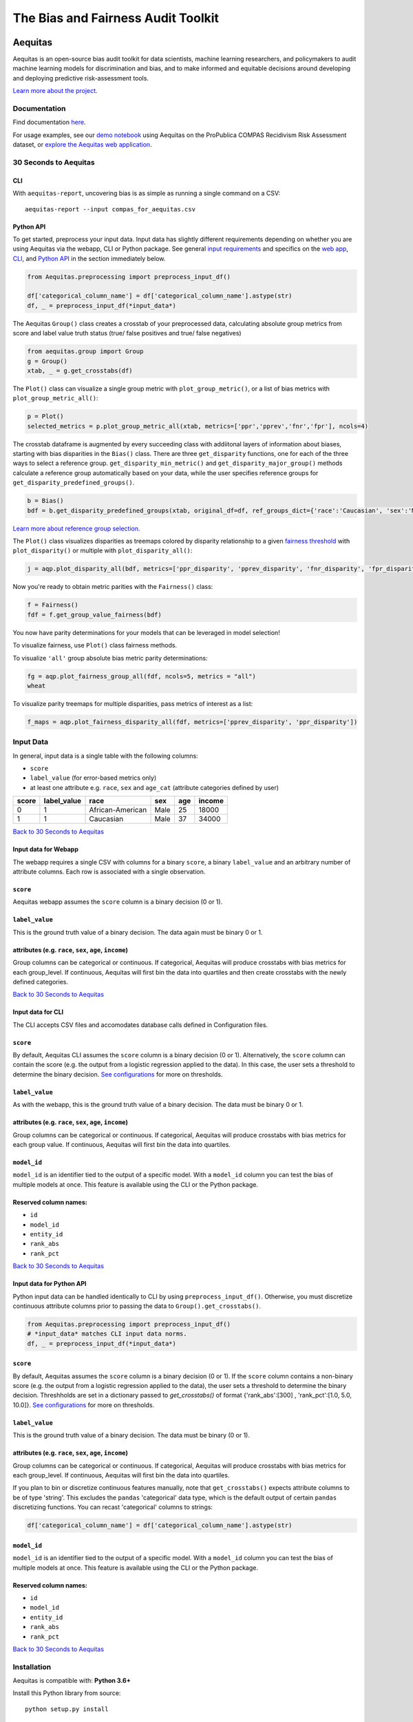 ========================================================
The Bias and Fairness Audit Toolkit
========================================================


.. figure:: src/aequitas_webapp/static/images/aequitas_header.png
    :scale: 50 %


--------
Aequitas
--------

Aequitas is an open-source bias audit toolkit for data scientists, machine learning researchers, and policymakers to audit machine learning models for discrimination and bias, and to make informed and equitable decisions around developing and deploying predictive risk-assessment tools.

`Learn more about the project <http://dsapp.uchicago.edu/aequitas/>`_.

Documentation
=============

Find documentation `here <https://dssg.github.io/aequitas/>`_.

For usage examples, see our `demo notebook <https://github.com/dssg/aequitas/blob/master/docs/source/examples/compas_demo.ipynb>`_ using Aequitas on the ProPublica COMPAS Recidivism Risk Assessment dataset, or `explore the Aequitas web application <http://aequitas.dssg.io/>`_.

30 Seconds to Aequitas
======================

CLI
---
With ``aequitas-report``, uncovering bias is as simple as running a single command on a CSV::

    aequitas-report --input compas_for_aequitas.csv


Python API
----------
To get started, preprocess your input data. Input data has slightly different requirements depending on whether you are using Aequitas via the webapp, CLI or Python package. See general `input requirements <#input-data>`_ and specifics on the `web app <#input-data-for-webapp>`_, `CLI <#input-data-for-cli>`_, and `Python API <#input-data-for-python-api>`_ in the section immediately below. 

.. code-block:: python

    from Aequitas.preprocessing import preprocess_input_df()
    
    df['categorical_column_name'] = df['categorical_column_name'].astype(str)
    df, _ = preprocess_input_df(*input_data*)

The Aequitas ``Group()`` class creates a crosstab of your preprocessed data, calculating absolute group metrics from score and label value truth status (true/ false positives and true/ false negatives)

.. code-block:: python

    from aequitas.group import Group
    g = Group()
    xtab, _ = g.get_crosstabs(df)

The ``Plot()`` class can visualize a single group metric with ``plot_group_metric()``, or a list of bias metrics with ``plot_group_metric_all()``:

.. code-block:: python

    p = Plot()
    selected_metrics = p.plot_group_metric_all(xtab, metrics=['ppr','pprev','fnr','fpr'], ncols=4)


.. figure:: docs/_static/selected_group_metrics.png
   :scale: 100%

The crosstab dataframe is augmented by every succeeding class with addiitonal layers of information about biases, starting with bias disparities in the ``Bias()`` class. There are three ``get_disparity`` functions, one for each of the three ways to select a reference group. ``get_disparity_min_metric()`` and ``get_disparity_major_group()`` methods calculate a reference group automatically based on your data, while the user specifies reference groups for ``get_disparity_predefined_groups()``.

.. code-block:: python

    b = Bias()
    bdf = b.get_disparity_predefined_groups(xtab, original_df=df, ref_groups_dict={'race':'Caucasian', 'sex':'Male', 'age_cat':'25 - 45'}, alpha=0.05, mask_significance=True)

`Learn more about reference group selection. <https://dssg.github.io/aequitas/config.html>`_


The ``Plot()`` class visualizes disparities as treemaps colored by disparity relationship to a given `fairness threshold <https://dssg.github.io/aequitas/config.html>`_ with ``plot_disparity()`` or multiple with ``plot_disparity_all()``:

.. code-block:: python

    j = aqp.plot_disparity_all(bdf, metrics=['ppr_disparity', 'pprev_disparity', 'fnr_disparity', 'fpr_disparity', 'precision_disparity', 'fdr_disparity'], attributes=['race'], significance_alpha=0.05)

.. figure:: docs/_static/selected_treemaps.png
   :scale: 100%


Now you're ready to obtain metric parities with the ``Fairness()`` class:

.. code-block:: python

    f = Fairness()
    fdf = f.get_group_value_fairness(bdf)

You now have parity determinations for your models that can be leveraged in model selection!

To visualize fairness, use ``Plot()`` class fairness methods.

To visualize ``'all'`` group absolute bias metric parity determinations:

.. code-block:: python

    fg = aqp.plot_fairness_group_all(fdf, ncols=5, metrics = "all")
    wheat


.. figure:: docs/_static/all_fairness_group.png
   :scale: 100%


To visualize parity treemaps for multiple disparities, pass metrics of interest as a list:

.. code-block:: python

    f_maps = aqp.plot_fairness_disparity_all(fdf, metrics=['pprev_disparity', 'ppr_disparity'])

.. figure:: docs/_static/fairness_selected_disparities_race.png
   :scale: 100%

Input Data
==========
In general, input data is a single table with the following columns:

- ``score``
- ``label_value`` (for error-based metrics only)
- at least one attribute e.g. ``race``, ``sex`` and ``age_cat`` (attribute categories defined by user)

=====  ===========  ================  ==== === ======
score  label_value  race              sex  age income
=====  ===========  ================  ==== === ======
0      1            African-American  Male 25  18000
1      1            Caucasian         Male 37  34000
=====  ===========  ================  ==== === ======

`Back to 30 Seconds to Aequitas <#30-seconds-to-aequitas>`_

Input data for Webapp
---------------------

The webapp requires a single CSV with columns for a binary ``score``, a binary ``label_value`` and an arbitrary number of attribute columns. Each row is associated with a single observation.

.. figure:: docs/_static/webapp_input.png
   :height: 240px
   :width: 320px


``score``
---------
Aequitas webapp assumes the ``score`` column is a binary decision (0 or 1).


``label_value``
---------------
This is the ground truth value of a binary decision. The data again must be binary 0 or 1.


attributes (e.g. ``race``, ``sex``, ``age``, ``income``)
---------------------------------------------------------
Group columns can be categorical or continuous. If categorical, Aequitas will produce crosstabs with bias metrics for each group_level. If continuous, Aequitas will first bin the data into quartiles and then create crosstabs with the newly defined categories.

`Back to 30 Seconds to Aequitas <#30-seconds-to-aequitas>`_


Input data for CLI
------------------

The CLI accepts CSV files and accomodates database calls defined in Configuration files. 

.. figure:: docs/_static/CLI_input.png
   :height: 240px
   :width: 320px


``score``
---------
By default, Aequitas CLI assumes the ``score`` column is a binary decision (0 or 1). Alternatively, the ``score`` column can contain the score (e.g. the output from a logistic regression applied to the data). In this case, the user sets a threshold to determine the binary decision. `See configurations <https://dssg.github.io/aequitas/config.html>`_ for more on thresholds.


``label_value``
---------------
As with the webapp, this is the ground truth value of a binary decision. The data must be binary 0 or 1.


attributes (e.g. ``race``, ``sex``, ``age``, ``income``)
---------------------------------------------------------
Group columns can be categorical or continuous. If categorical, Aequitas will produce crosstabs with bias metrics for each group value. If continuous, Aequitas will first bin the data into quartiles.

``model_id``
------------
``model_id`` is an identifier tied to the output of a specific model. With a ``model_id`` column you can test the bias of multiple models at once. This feature is available using the CLI or the Python package.


Reserved column names:
----------------------

* ``id``
* ``model_id``
* ``entity_id``
* ``rank_abs``
* ``rank_pct``


`Back to 30 Seconds to Aequitas <#30-seconds-to-aequitas>`_


Input data for Python API
-------------------------
Python input data can be handled identically to CLI by using ``preprocess_input_df()``. Otherwise, you must discretize continuous attribute columns prior to passing the data to ``Group().get_crosstabs()``.

.. code-block:: python

    from Aequitas.preprocessing import preprocess_input_df()
    # *input_data* matches CLI input data norms.
    df, _ = preprocess_input_df(*input_data*)


.. figure:: docs/_static/python_input.png
   :height: 240px
   :width: 320px

``score``
---------
By default, Aequitas assumes the ``score`` column is a binary decision (0 or 1). If the ``score`` column contains a non-binary score (e.g. the output from a logistic regression applied to the data), the user sets a threshold to determine the binary decision. Threshholds are set in a dictionary passed to `get_crosstabs()` of format {'rank_abs':[300] , 'rank_pct':[1.0, 5.0, 10.0]}. `See configurations <https://dssg.github.io/aequitas/config.html>`_ for more on thresholds. 

``label_value``
---------------
This is the ground truth value of a binary decision. The data must be binary (0 or 1).

attributes (e.g. ``race``, ``sex``, ``age``, ``income``)
---------------------------------------------------------
Group columns can be categorical or continuous. If categorical, Aequitas will produce crosstabs with bias metrics for each group_level. If continuous, Aequitas will first bin the data into quartiles.

If you plan to bin or discretize continuous features manually, note that ``get_crosstabs()`` expects attribute columns to be of type 'string'. This excludes the ``pandas`` 'categorical' data type, which is the default output of certain ``pandas`` discretizing functions. You can recast 'categorical' columns to strings:

.. code-block:: python

   df['categorical_column_name'] = df['categorical_column_name'].astype(str)

``model_id``
------------
``model_id`` is an identifier tied to the output of a specific model. With a ``model_id`` column you can test the bias of multiple models at once. This feature is available using the CLI or the Python package.


Reserved column names:
----------------------
* ``id``
* ``model_id``
* ``entity_id``
* ``rank_abs``
* ``rank_pct``


`Back to 30 Seconds to Aequitas <#30-seconds-to-aequitas>`_


Installation
============

Aequitas is compatible with: **Python 3.6+**

Install this Python library from source::

    python setup.py install

...or named as an installation requirement, *e.g.* via ``pip``::

    python -m pip install git+https://github.com/dssg/aequitas.git

You may then import the ``aequitas`` module from Python:

.. code-block:: python

    import aequitas

...or execute the auditor from the command line::

    aequitas-report

...or launch the Web front-end from the command line::

    python -m serve

(Note: The above command launches a Web server only intended for development.)


Development
===========

Provision your development environment via the shell script ``develop``::

    ./develop

Common development tasks, such as deploying the webapp, may then be handled via ``manage``::

    manage --help

Containerization
================

To build a Docker container of Aequitas::

    docker build -t aequitas .

...or simply via ``manage``::

    manage container build

The Docker image's container defaults to launching the development Web server, though this can be overridden via the Docker "command" and/or "entrypoint".

To run such a container, supporting the Web server, on-the-fly::

    docker run -p 5000:5000 -e "HOST=0.0.0.0" aequitas

...or, manage a development container via ``manage``::

    manage container [create|start|stop]

To contact the team, please email us at [aequitas at uchicago dot edu]

Citing Aequitas
===============

If you use Aequitas in a scientific publication, we would appreciate citations to the following paper:

Pedro Saleiro, Benedict Kuester, Abby Stevens, Ari Anisfeld, Loren Hinkson, Jesse London, Rayid Ghani, Aequitas: A Bias and Fairness Audit Toolkit,  arXiv preprint arXiv:1811.05577 (2018). ( `PDF <https://arxiv.org/pdf/1811.05577.pdf>`_)


   @article{2018aequitas,
     title={Aequitas: A Bias and Fairness Audit Toolkit},
     author={Saleiro, Pedro and Kuester, Benedict and Stevens, Abby and Anisfeld, Ari and Hinkson, Loren and London, Jesse and Ghani, Rayid},
     journal={arXiv preprint arXiv:1811.05577},
     year={2018}}

|
|
|
|
|
|


© 2018 Center for Data Science and Public Policy - University of Chicago
